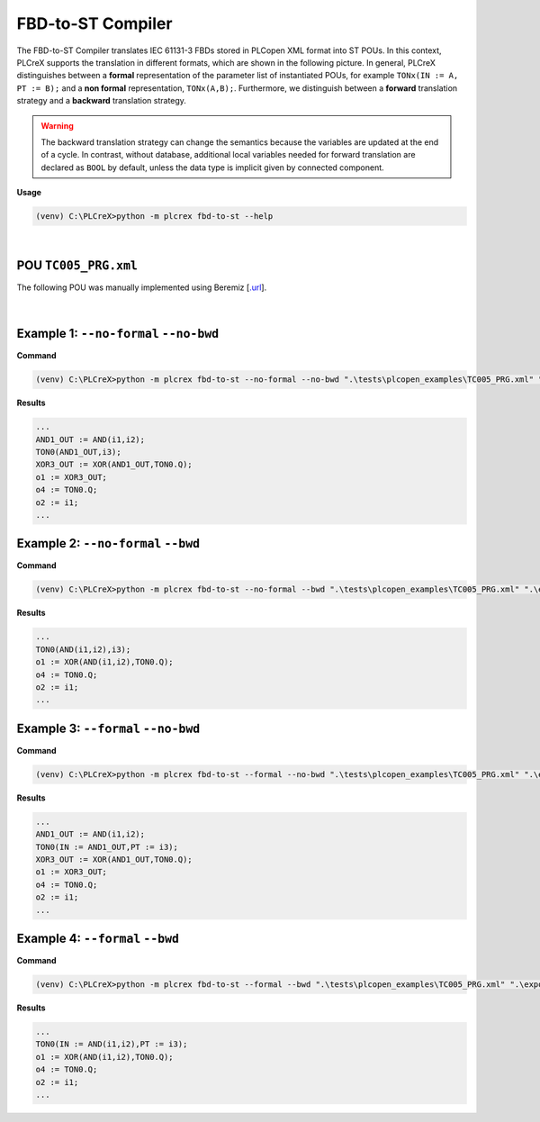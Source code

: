FBD-to-ST Compiler
==================

.. fbd_to_st:

The FBD-to-ST Compiler translates IEC 61131-3 FBDs stored in PLCopen XML format into ST POUs. In this context, PLCreX supports the translation in different formats, which are shown in the following picture. In general, PLCreX distinguishes between a **formal** representation of the parameter list of instantiated POUs,
for example ``TONx(IN := A, PT := B);`` and a **non formal** representation, ``TONx(A,B);``. Furthermore, we distinguish between a **forward** translation strategy and a **backward** translation strategy.

.. warning::
    The backward translation strategy can change the semantics because the variables are updated at the end of a cycle. In contrast, without database, additional local variables needed for forward translation are declared as ``BOOL`` by default,
    unless the data type is implicit given by connected component.


**Usage**

.. code-block:: console

    (venv) C:\PLCreX>python -m plcrex fbd-to-st --help

.. figure:: ../fig/fbd_to_st_demo.png
    :align: center
    :width: 600px

|

POU ``TC005_PRG.xml``
---------------------

The following POU was manually implemented using Beremiz [`.url <https://github.com/beremiz/beremiz>`_].

.. figure:: ../fig/TC005.png
    :align: center
    :width: 450px

|

Example 1: ``--no-formal`` ``--no-bwd``
---------------------------------------

**Command**

.. code-block:: console

    (venv) C:\PLCreX>python -m plcrex fbd-to-st --no-formal --no-bwd ".\tests\plcopen_examples\TC005_PRG.xml" ".\exports" "01"

**Results**

.. code-block:: console

        ...
        AND1_OUT := AND(i1,i2);
        TON0(AND1_OUT,i3);
        XOR3_OUT := XOR(AND1_OUT,TON0.Q);
        o1 := XOR3_OUT;
        o4 := TON0.Q;
        o2 := i1;
        ...

Example 2: ``--no-formal`` ``--bwd``
------------------------------------

**Command**

.. code-block:: console

    (venv) C:\PLCreX>python -m plcrex fbd-to-st --no-formal --bwd ".\tests\plcopen_examples\TC005_PRG.xml" ".\exports" "02"

**Results**

.. code-block:: console

        ...
        TON0(AND(i1,i2),i3);
        o1 := XOR(AND(i1,i2),TON0.Q);
        o4 := TON0.Q;
        o2 := i1;
        ...

Example 3: ``--formal`` ``--no-bwd``
------------------------------------

**Command**

.. code-block:: console

    (venv) C:\PLCreX>python -m plcrex fbd-to-st --formal --no-bwd ".\tests\plcopen_examples\TC005_PRG.xml" ".\exports" "03"

**Results**

.. code-block:: console

        ...
        AND1_OUT := AND(i1,i2);
        TON0(IN := AND1_OUT,PT := i3);
        XOR3_OUT := XOR(AND1_OUT,TON0.Q);
        o1 := XOR3_OUT;
        o4 := TON0.Q;
        o2 := i1;
        ...


Example 4: ``--formal`` ``--bwd``
---------------------------------

**Command**

.. code-block:: console

    (venv) C:\PLCreX>python -m plcrex fbd-to-st --formal --bwd ".\tests\plcopen_examples\TC005_PRG.xml" ".\exports" "04"

**Results**

.. code-block:: console

        ...
        TON0(IN := AND(i1,i2),PT := i3);
        o1 := XOR(AND(i1,i2),TON0.Q);
        o4 := TON0.Q;
        o2 := i1;
        ...